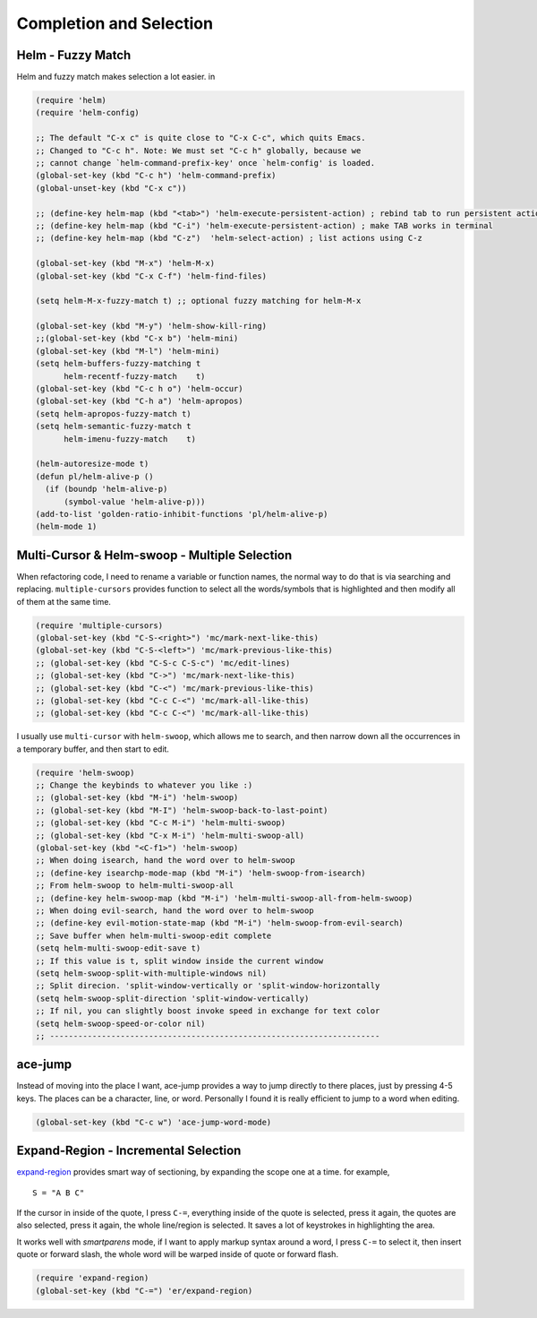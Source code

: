 Completion and Selection
========================



Helm - Fuzzy Match
------------------



Helm and fuzzy match makes selection a lot easier.  in 

.. code-block:: scheme

    (require 'helm)
    (require 'helm-config)

    ;; The default "C-x c" is quite close to "C-x C-c", which quits Emacs.
    ;; Changed to "C-c h". Note: We must set "C-c h" globally, because we
    ;; cannot change `helm-command-prefix-key' once `helm-config' is loaded.
    (global-set-key (kbd "C-c h") 'helm-command-prefix)
    (global-unset-key (kbd "C-x c"))

    ;; (define-key helm-map (kbd "<tab>") 'helm-execute-persistent-action) ; rebind tab to run persistent action
    ;; (define-key helm-map (kbd "C-i") 'helm-execute-persistent-action) ; make TAB works in terminal
    ;; (define-key helm-map (kbd "C-z")  'helm-select-action) ; list actions using C-z

    (global-set-key (kbd "M-x") 'helm-M-x)
    (global-set-key (kbd "C-x C-f") 'helm-find-files)

    (setq helm-M-x-fuzzy-match t) ;; optional fuzzy matching for helm-M-x

    (global-set-key (kbd "M-y") 'helm-show-kill-ring)
    ;;(global-set-key (kbd "C-x b") 'helm-mini)
    (global-set-key (kbd "M-l") 'helm-mini) 
    (setq helm-buffers-fuzzy-matching t
          helm-recentf-fuzzy-match    t)
    (global-set-key (kbd "C-c h o") 'helm-occur)
    (global-set-key (kbd "C-h a") 'helm-apropos)
    (setq helm-apropos-fuzzy-match t)
    (setq helm-semantic-fuzzy-match t
          helm-imenu-fuzzy-match    t)

    (helm-autoresize-mode t)
    (defun pl/helm-alive-p ()
      (if (boundp 'helm-alive-p)
          (symbol-value 'helm-alive-p)))
    (add-to-list 'golden-ratio-inhibit-functions 'pl/helm-alive-p)
    (helm-mode 1)

Multi-Cursor & Helm-swoop  - Multiple Selection
-----------------------------------------------



When refactoring code, I need to rename a variable or function names,
the normal way to do that is via searching and replacing.
``multiple-cursors`` provides function to select all the words/symbols
that is highlighted and then modify all of them at the same time. 


.. code-block:: scheme

    (require 'multiple-cursors)
    (global-set-key (kbd "C-S-<right>") 'mc/mark-next-like-this)
    (global-set-key (kbd "C-S-<left>") 'mc/mark-previous-like-this)
    ;; (global-set-key (kbd "C-S-c C-S-c") 'mc/edit-lines)
    ;; (global-set-key (kbd "C->") 'mc/mark-next-like-this)
    ;; (global-set-key (kbd "C-<") 'mc/mark-previous-like-this)
    ;; (global-set-key (kbd "C-c C-<") 'mc/mark-all-like-this)
    ;; (global-set-key (kbd "C-c C-<") 'mc/mark-all-like-this)

I usually use ``multi-cursor`` with ``helm-swoop``, which allows me to search, and then narrow down all
the occurrences in a temporary buffer, and then start to edit. 

.. code-block:: scheme

    (require 'helm-swoop)
    ;; Change the keybinds to whatever you like :)
    ;; (global-set-key (kbd "M-i") 'helm-swoop)
    ;; (global-set-key (kbd "M-I") 'helm-swoop-back-to-last-point)
    ;; (global-set-key (kbd "C-c M-i") 'helm-multi-swoop)
    ;; (global-set-key (kbd "C-x M-i") 'helm-multi-swoop-all)
    (global-set-key (kbd "<C-f1>") 'helm-swoop)
    ;; When doing isearch, hand the word over to helm-swoop
    ;; (define-key isearchp-mode-map (kbd "M-i") 'helm-swoop-from-isearch)
    ;; From helm-swoop to helm-multi-swoop-all
    ;; (define-key helm-swoop-map (kbd "M-i") 'helm-multi-swoop-all-from-helm-swoop)
    ;; When doing evil-search, hand the word over to helm-swoop
    ;; (define-key evil-motion-state-map (kbd "M-i") 'helm-swoop-from-evil-search)
    ;; Save buffer when helm-multi-swoop-edit complete
    (setq helm-multi-swoop-edit-save t)
    ;; If this value is t, split window inside the current window
    (setq helm-swoop-split-with-multiple-windows nil)
    ;; Split direcion. 'split-window-vertically or 'split-window-horizontally
    (setq helm-swoop-split-direction 'split-window-vertically)
    ;; If nil, you can slightly boost invoke speed in exchange for text color
    (setq helm-swoop-speed-or-color nil)
    ;; ----------------------------------------------------------------------

ace-jump
--------

Instead of moving into the place I want, ace-jump provides a way to
jump directly to there places, just by pressing 4-5 keys. The places
can be a character, line, or word. Personally I found it is really
efficient to jump to a word when editing. 

.. code-block:: scheme

    (global-set-key (kbd "C-c w") 'ace-jump-word-mode)

Expand-Region - Incremental Selection
-------------------------------------



`expand-region <https://github.com/magnars/expand-region.el>`_ provides smart way of sectioning, by expanding the scope
one at a time. for example, 

::

    S = "A B C"

If the cursor in inside of the quote, I press ``C-=``, everything inside
of the quote is selected, press it again, the quotes are also
selected, press it again, the whole line/region is selected. It saves
a lot of keystrokes in highlighting the area. 

It works well with *smartparens* mode, if I want to apply markup
syntax around a word, I press ``C-=`` to select it, then insert quote or
forward slash, the whole word will be warped inside of quote or
forward flash. 

.. code-block:: scheme

    (require 'expand-region)
    (global-set-key (kbd "C-=") 'er/expand-region)
